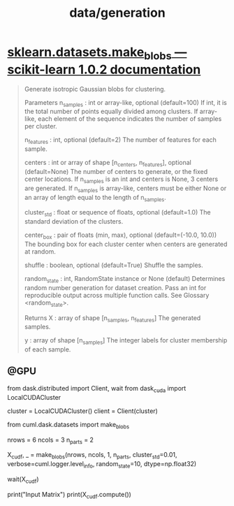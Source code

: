 #+TITLE: data/generation

* [[http://scikit-learn.org/stable/modules/generated/sklearn.datasets.make_blobs.html][sklearn.datasets.make_blobs — scikit-learn 1.0.2 documentation]]
#+begin_quote
Generate isotropic Gaussian blobs for clustering.

Parameters
n_samples : int or array-like, optional (default=100)
    If int, it is the total number of points equally divided among clusters. If array-like, each element of the sequence indicates the number of samples per cluster.

n_features : int, optional (default=2)
    The number of features for each sample.

centers : int or array of shape [n_centers, n_features], optional
    (default=None) The number of centers to generate, or the fixed center locations. If n_samples is an int and centers is None, 3 centers are generated. If n_samples is array-like, centers must be either None or an array of length equal to the length of n_samples.

cluster_std : float or sequence of floats, optional (default=1.0)
    The standard deviation of the clusters.

center_box : pair of floats (min, max), optional (default=(-10.0, 10.0))
    The bounding box for each cluster center when centers are generated at random.

shuffle : boolean, optional (default=True)
    Shuffle the samples.

random_state : int, RandomState instance or None (default)
    Determines random number generation for dataset creation. Pass an int for reproducible output across multiple function calls. See Glossary <random_state>.

Returns
X : array of shape [n_samples, n_features]
    The generated samples.

y : array of shape [n_samples]
    The integer labels for cluster membership of each sample.
#+end_quote

** @GPU
#+begin_example python
from dask.distributed import Client, wait
from dask_cuda import LocalCUDACluster

cluster = LocalCUDACluster()
client = Client(cluster)

from cuml.dask.datasets import make_blobs

nrows = 6
ncols = 3
n_parts = 2

X_cudf, _ = make_blobs(nrows, ncols, 1, n_parts,
                cluster_std=0.01,
                verbose=cuml.logger.level_info,
                random_state=10, dtype=np.float32)

wait(X_cudf)

print("Input Matrix")
print(X_cudf.compute())
#+end_example
